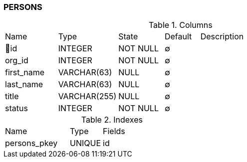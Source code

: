 [[t-persons]]
=== PERSONS



.Columns
[cols="15,17,13,10,45a"]
|===
|Name|Type|State|Default|Description
|🔑id
|INTEGER
|NOT NULL
|∅
|

|org_id
|INTEGER
|NOT NULL
|∅
|

|first_name
|VARCHAR(63)
|NULL
|∅
|

|last_name
|VARCHAR(63)
|NULL
|∅
|

|title
|VARCHAR(255)
|NULL
|∅
|

|status
|INTEGER
|NOT NULL
|∅
|
|===

.Indexes
[cols="30,15,55a"]
|===
|Name|Type|Fields
|persons_pkey
|UNIQUE
|id

|===
